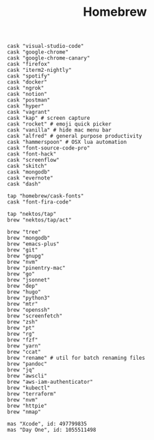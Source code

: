 #+TITLE: Homebrew

#+begin_src homebrew
  cask "visual-studio-code"
  cask "google-chrome"
  cask "google-chrome-canary"
  cask "firefox"
  cask "iterm2-nightly"
  cask "spotify"
  cask "docker"
  cask "ngrok"
  cask "notion"
  cask "postman"
  cask "hyper"
  cask "vagrant"
  cask "kap" # screen capture
  cask "rocket" # emoji quick picker
  cask "vanilla" # hide mac menu bar
  cask "alfred" # general purpose productivity
  cask "hammerspoon" # OSX lua automation
  cask "font-source-code-pro"
  cask "font-hack"
  cask "screenflow"
  cask "skitch"
  cask "mongodb"
  cask "evernote"
  cask "dash"

  tap "homebrew/cask-fonts"
  cask "font-fira-code"

  tap "nektos/tap"
  brew "nektos/tap/act"

  brew "tree"
  brew "mongodb"
  brew "emacs-plus"
  brew "git"
  brew "gnupg"
  brew "nvm"
  brew "pinentry-mac"
  brew "go"
  brew "jsonnet"
  brew "dep"
  brew "hugo"
  brew "python3"
  brew "mtr"
  brew "openssh"
  brew "screenfetch"
  brew "zsh"
  brew "pt"
  brew "rg"
  brew "fzf"
  brew "yarn"
  brew "ccat"
  brew "rename" # util for batch renaming files
  brew "pandoc"
  brew "jq"
  brew "awscli"
  brew "aws-iam-authenticator"
  brew "kubectl"
  brew "terraform"
  brew "nvm"
  brew "httpie"
  brew "nmap"

  mas "Xcode", id: 497799835
  mas "Day One", id: 1055511498
#+end_src
